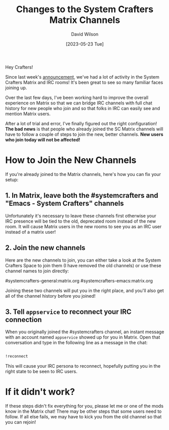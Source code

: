 #+title: Changes to the System Crafters Matrix Channels
#+date: [2023-05-23 Tue]
#+author: David Wilson
#+kind: news

Hey Crafters!

Since last week's [[https://systemcrafters.net/news/moving-from-discord-to-matrix-irc/][announcement]], we've had a lot of activity in the System Crafters Matrix and IRC rooms!  It's been great to see so many familiar faces joining up.

Over the last few days, I've been working hard to improve the overall experience on Matrix so that we can bridge IRC channels with full chat history for new people who join and so that folks in IRC can easily see and mention Matrix users.

After a lot of trial and error, I've finally figured out the right configuration!  *The bad news* is that people who already joined the SC Matrix channels will have to follow a couple of steps to join the new, better channels.  *New users who join today will not be affected!*

* How to Join the New Channels

If you're already joined to the Matrix channels, here's how you can fix your setup:

** 1. In Matrix, leave both the #systemcrafters and "Emacs - System Crafters" channels

Unfortunately it's necessary to leave these channels first otherwise your IRC presence will be tied to the old, deprecated room instead of the new room.  It will cause Matrix users in the new rooms to see you as an IRC user instead of a matrix user!

** 2. Join the new channels

Here are the new channels to join, you can either take a look at the System Crafters Space to join them (I have removed the old channels) or use these channel names to join directly:

#systemcrafters-general:matrix.org
#systemcrafters-emacs:matrix.org

Joining these two channels will put you in the right place, and you'll also get all of the channel history before you joined!

** 3. Tell =appservice= to reconnect your IRC connection

When you originally joined the #systemcrafters channel, an instant message with an account named =appservice= showed up for you in Matrix.  Open that conversation and type in the following line as a message in the chat:

#+begin_src sh

  !reconnect

#+end_src

This will cause your IRC persona to reconnect, hopefully putting you in the right state to be seen to IRC users.

* If it didn't work?

If these steps didn't fix everything for you, please let me or one of the mods know in the Matrix chat!  There may be other steps that some users need to follow.  If all else fails, we may have to kick you from the old channel so that you can rejoin!
